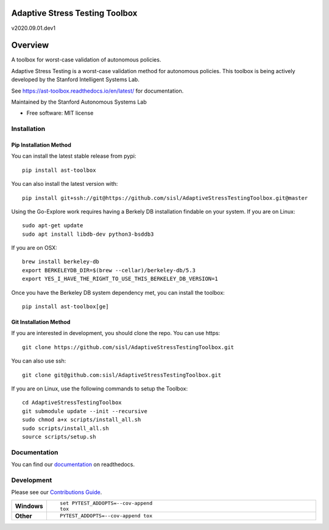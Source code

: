 ===============================
Adaptive Stress Testing Toolbox
===============================
v2020.09.01.dev1

|build-status| |docs| |coverage| |license|

========
Overview
========

A toolbox for worst-case validation of autonomous policies.

Adaptive Stress Testing is a worst-case validation method for autonomous policies. This toolbox is being actively developed by the Stanford Intelligent Systems Lab.

See https://ast-toolbox.readthedocs.io/en/latest/ for documentation.

Maintained by the Stanford Autonomous Systems Lab


* Free software: MIT license

Installation
============

Pip Installation Method
-----------------------

You can install the latest stable release from pypi::

    pip install ast-toolbox

You can also install the latest version with::

    pip install git+ssh://git@https://github.com/sisl/AdaptiveStressTestingToolbox.git@master

Using the Go-Explore work requires having a Berkely DB installation findable on your system. If you are on Linux::

   sudo apt-get update
   sudo apt install libdb-dev python3-bsddb3

If you are on OSX::

   brew install berkeley-db
   export BERKELEYDB_DIR=$(brew --cellar)/berkeley-db/5.3
   export YES_I_HAVE_THE_RIGHT_TO_USE_THIS_BERKELEY_DB_VERSION=1

Once you have the Berkeley DB system dependency met, you can install the toolbox::

   pip install ast-toolbox[ge]

Git Installation Method
-----------------------
If you are interested in development, you should clone the repo. You can use https::

   git clone https://github.com/sisl/AdaptiveStressTestingToolbox.git

You can also use ssh::

   git clone git@github.com:sisl/AdaptiveStressTestingToolbox.git

If you are on Linux, use the following commands to setup the Toolbox::

   cd AdaptiveStressTestingToolbox
   git submodule update --init --recursive
   sudo chmod a+x scripts/install_all.sh
   sudo scripts/install_all.sh
   source scripts/setup.sh

Documentation
=============


You can find our `documentation <https://ast-toolbox.readthedocs.io/en/latest/>`_ on readthedocs.


Development
===========

Please see our `Contributions Guide <https://ast-toolbox.readthedocs.io/en/latest/contributing.html>`_.

.. list-table::
    :widths: 10 90
    :stub-columns: 1

    - - Windows
      - ::

            set PYTEST_ADDOPTS=--cov-append
            tox

    - - Other
      - ::

            PYTEST_ADDOPTS=--cov-append tox


.. |build-status| image:: https://api.travis-ci.org/sisl/AdaptiveStressTestingToolbox.svg
    :alt: Build Status
    :scale: 100%
    :target: https://travis-ci.org/sisl/AdaptiveStressTestingToolbox

.. |docs| image:: https://readthedocs.org/projects/ast-toolbox/badge/?version=latest
    :alt: Documentation Status
    :scale: 100%
    :target: https://ast-toolbox.readthedocs.io/en/latest/?badge=latest

.. |coverage| image:: https://codecov.io/gh/sisl/AdaptiveStressTestingToolbox/branch/master/graph/badge.svg
    :alt: Code Coverage
    :scale: 100%
    :target: https://codecov.io/gh/sisl/AdaptiveStressTestingToolbox

.. |license| image:: https://img.shields.io/badge/license-MIT-yellow.svg
    :alt: License
    :scale: 100%
    :target: https://github.com/sisl/AdaptiveStressTestingToolbox/blob/master/LICENSE
